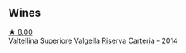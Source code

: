 
** Wines

#+begin_export html
<div class="flex-container">
  <a class="flex-item flex-item-left" href="/wines/acb75785-ee20-419a-a21a-540f51157670.html">
    <img class="flex-bottle" src="/images/ac/b75785-ee20-419a-a21a-540f51157670/2022-07-26-12-34-08-5264355E-3080-494E-BE69-E38268F7C4A8-1-105-c@512.webp"></img>
    <section class="h">★ 8.00</section>
    <section class="h text-bolder">Valtellina Superiore Valgella Riserva Carteria - 2014</section>
  </a>

</div>
#+end_export
